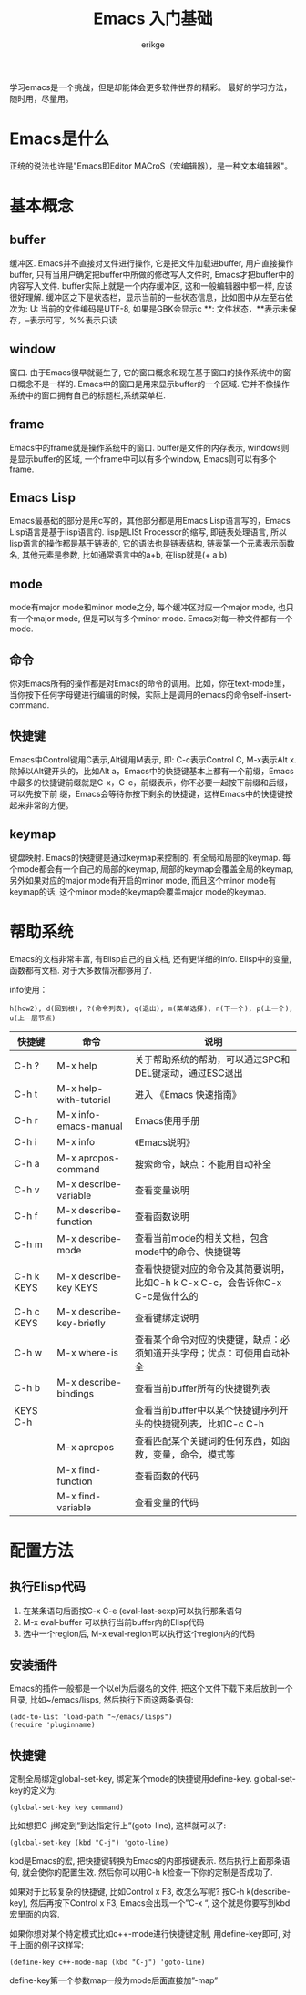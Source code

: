 #+TITLE: Emacs 入门基础
#+AUTHOR: erikge
#+EMAIL: erikge@qq.com
#+KEYWORDS: emacs, basic, startup
#+OPTIONS: H:4 toc:t 

学习emacs是一个挑战，但是却能体会更多软件世界的精彩。
最好的学习方法，随时用，尽量用。

* Emacs是什么
正统的说法也许是"Emacs即Editor MACroS（宏编辑器），是一种文本编辑器"。

* 基本概念
** buffer
缓冲区. Emacs并不直接对文件进行操作, 它是把文件加载进buffer, 用户直接操作buffer, 只有当用户确定把buffer中所做的修改写人文件时, Emacs才把buffer中的内容写入文件. buffer实际上就是一个内存缓冲区, 这和一般编辑器中都一样, 应该很好理解.
缓冲区之下是状态栏，显示当前的一些状态信息，比如图中从左至右依次为:
U: 当前的文件编码是UTF-8, 如果是GBK会显示c
**: 文件状态，**表示未保存，--表示可写，%%表示只读
** window
窗口. 由于Emacs很早就诞生了, 它的窗口概念和现在基于窗口的操作系统中的窗口概念不是一样的. Emacs中的窗口是用来显示buffer的一个区域. 它并不像操作系统中的窗口拥有自己的标题栏,系统菜单栏.
** frame
Emacs中的frame就是操作系统中的窗口.
buffer是文件的内存表示, windows则是显示buffer的区域, 一个frame中可以有多个window, Emacs则可以有多个frame.
** Emacs Lisp
Emacs最基础的部分是用c写的，其他部分都是用Emacs Lisp语言写的，Emacs Lisp语言是基于lisp语言的. lisp是LISt Processor的缩写, 即链表处理语言, 所以lisp语言的操作都是基于链表的, 它的语法也是链表结构, 链表第一个元素表示函数名, 其他元素是参数, 比如通常语言中的a+b, 在lisp就是(+ a b)
** mode
mode有major mode和minor mode之分, 每个缓冲区对应一个major mode, 也只有一个major mode, 但是可以有多个minor mode. Emacs对每一种文件都有一个mode.
** 命令
你对Emacs所有的操作都是对Emacs的命令的调用。比如，你在text-mode里，当你按下任何字母键进行编辑的时候，实际上是调用的emacs的命令self-insert-command.
** 快捷键
   Emacs中Control键用C表示,Alt键用M表示, 即: C-c表示Control C, M-x表示Alt x.
除掉以Alt键开头的，比如Alt a，Emacs中的快捷键基本上都有一个前缀，Emacs中最多的快捷键前缀就是C-x，C-c，前缀表示，你不必要一起按下前缀和后缀，可以先按下前 缀，Emacs会等待你按下剩余的快捷键，这样Emacs中的快捷键按起来非常的方便。
** keymap
键盘映射. Emacs的快捷键是通过keymap来控制的. 有全局和局部的keymap. 每个mode都会有一个自己的局部的keymap, 局部的keymap会覆盖全局的keymap, 另外如果对应的major mode有开启的minor mode, 而且这个minor mode有keymap的话, 这个minor mode的keymap会覆盖major mode的keymap.

* 帮助系统
Emacs的文档非常丰富, 有Elisp自己的自文档, 还有更详细的info. Elisp中的变量, 函数都有文档. 对于大多数情况都够用了.

info使用：
: h(how2), d(回到根), ?(命令列表), q(退出), m(菜单选择), n(下一个), p(上一个), u(上一层节点)

| 快捷键     | 命令                     | 说明                                                                           |
|------------+--------------------------+--------------------------------------------------------------------------------|
| C-h ?      | M-x help                 | 关于帮助系统的帮助，可以通过SPC和DEL键滚动，通过ESC退出                        |
| C-h t      | M-x help-with-tutorial   | 进入 《Emacs 快速指南》                                                        |
| C-h r      | M-x info-emacs-manual    | Emacs使用手册                                                                  |
| C-h i      | M-x info                 | 《Emacs说明》                                                                  |
| C-h a      | M-x apropos-command      | 搜索命令，缺点：不能用自动补全                                                 |
| C-h v      | M-x describe-variable    | 查看变量说明                                                             |
| C-h f      | M-x describe-function    | 查看函数说明                                                             |
| C-h m      | M-x describe-mode        | 查看当前mode的相关文档，包含mode中的命令、快捷键等        |
| C-h k KEYS | M-x describe-key KEYS    | 查看快捷键对应的命令及其简要说明，比如C-h k C-x C-c，会告诉你C-x C-c是做什么的 |
| C-h c KEYS | M-x describe-key-briefly | 查看键绑定说明                                                          |
| C-h w      | M-x where-is             | 查看某个命令对应的快捷键，缺点：必须知道开头字母；优点：可使用自动补全 |
| C-h b      | M-x describe-bindings    | 查看当前buffer所有的快捷键列表                                     |
| KEYS C-h   |                          | 查看当前buffer中以某个快捷键序列开头的快捷键列表，比如C-c C-h |
|            | M-x apropos              | 查看匹配某个关键词的任何东西，如函数，变量，命令，模式等 |
|            | M-x find-function        | 查看函数的代码                                                          |
|            | M-x find-variable        | 查看变量的代码                                                          |

* 配置方法
** 执行Elisp代码
    1. 在某条语句后面按C-x C-e (eval-last-sexp)可以执行那条语句
    2. M-x eval-buffer 可以执行当前buffer内的Elisp代码
    3. 选中一个region后, M-x eval-region可以执行这个region内的代码
** 安装插件
Emacs的插件一般都是一个以el为后缀名的文件, 把这个文件下载下来后放到一个目录, 比如~/emacs/lisps, 然后执行下面这两条语句:
#+BEGIN_SRC elisp
(add-to-list 'load-path "~/emacs/lisps")
(require 'pluginname)
#+END_SRC
** 快捷键
定制全局绑定global-set-key, 绑定某个mode的快捷键用define-key. global-set-key的定义为:
#+BEGIN_SRC elisp
(global-set-key key command)
#+END_SRC
比如想把C-j绑定到”到达指定行上”(goto-line), 这样就可以了:
: (global-set-key (kbd "C-j") 'goto-line)
kbd是Emacs的宏, 把快捷键转换为Emacs的内部按键表示. 然后执行上面那条语句, 就会使你的配置生效. 然后你可以用C-h k检查一下你的定制是否成功了.

如果对于比较复杂的快捷键, 比如Control x F3, 改怎么写呢? 按C-h k(describe-key), 然后再按下Control x F3, Emacs会出现一个”C-x “, 这个就是你要写到kbd宏里面的内容.

如果你想对某个特定模式比如c++-mode进行快捷键定制, 用define-key即可, 对于上面的例子这样写:
: (define-key c++-mode-map (kbd "C-j") 'goto-line)
define-key第一个参数map一般为mode后面直接加”-map”
